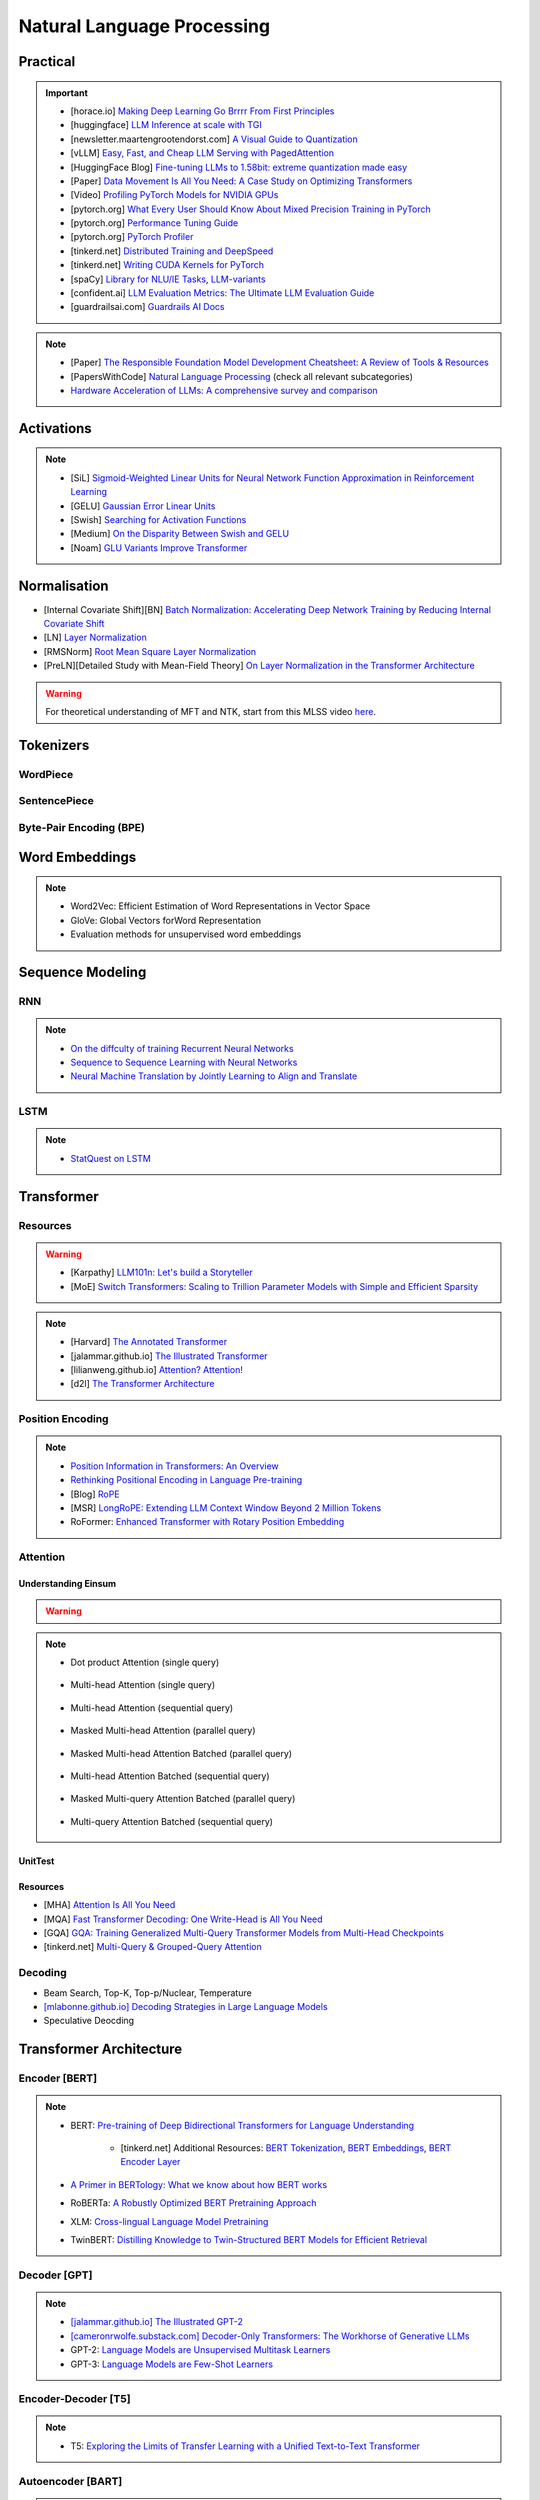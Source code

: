 #########################################################################################
Natural Language Processing
#########################################################################################
*****************************************************************************************
Practical
*****************************************************************************************
.. important::
	* [horace.io] `Making Deep Learning Go Brrrr From First Principles <https://horace.io/brrr_intro.html>`_
	* [huggingface] `LLM Inference at scale with TGI <https://huggingface.co/blog/martinigoyanes/llm-inference-at-scale-with-tgi>`_
	* [newsletter.maartengrootendorst.com] `A Visual Guide to Quantization <https://newsletter.maartengrootendorst.com/p/a-visual-guide-to-quantization>`_
	* [vLLM] `Easy, Fast, and Cheap LLM Serving with PagedAttention <https://blog.vllm.ai/2023/06/20/vllm.html>`_
	* [HuggingFace Blog] `Fine-tuning LLMs to 1.58bit: extreme quantization made easy <https://huggingface.co/blog/1_58_llm_extreme_quantization>`_
	* [Paper] `Data Movement Is All You Need: A Case Study on Optimizing Transformers <https://arxiv.org/abs/2007.00072>`_
	* [Video] `Profiling PyTorch Models for NVIDIA GPUs <https://www.nvidia.com/en-us/on-demand/session/gtcspring21-s31644/>`_	
	* [pytorch.org] `What Every User Should Know About Mixed Precision Training in PyTorch <https://pytorch.org/blog/what-every-user-should-know-about-mixed-precision-training-in-pytorch/>`_
	* [pytorch.org] `Performance Tuning Guide <https://pytorch.org/tutorials/recipes/recipes/tuning_guide.html>`_
	* [pytorch.org] `PyTorch Profiler <https://pytorch.org/tutorials/recipes/recipes/profiler_recipe.html>`_
	* [tinkerd.net] `Distributed Training and DeepSpeed <https://tinkerd.net/blog/machine-learning/distributed-training/>`_
	* [tinkerd.net] `Writing CUDA Kernels for PyTorch <https://tinkerd.net/blog/machine-learning/cuda-basics/>`_
	* [spaCy] `Library for NLU/IE Tasks <https://spacy.io/usage/spacy-101>`_, `LLM-variants <https://spacy.io/usage/large-language-models>`_
	* [confident.ai] `LLM Evaluation Metrics: The Ultimate LLM Evaluation Guide <https://www.confident-ai.com/blog/llm-evaluation-metrics-everything-you-need-for-llm-evaluation>`_
	* [guardrailsai.com] `Guardrails AI Docs <https://www.guardrailsai.com/docs>`_

.. note::
	* [Paper] `The Responsible Foundation Model Development Cheatsheet: A Review of Tools & Resources <https://arxiv.org/abs/2406.16746>`_
	* [PapersWithCode] `Natural Language Processing <https://paperswithcode.com/area/natural-language-processing>`_ (check all relevant subcategories)
	* `Hardware Acceleration of LLMs: A comprehensive survey and comparison <https://arxiv.org/pdf/2409.03384>`_

*****************************************************************************************
Activations
*****************************************************************************************
.. note::
	* [SiL] `Sigmoid-Weighted Linear Units for Neural Network Function Approximation in Reinforcement Learning <https://arxiv.org/abs/1702.03118>`_
	* [GELU] `Gaussian Error Linear Units <https://arxiv.org/abs/1606.08415>`_
	* [Swish] `Searching for Activation Functions <https://arxiv.org/pdf/1710.05941v2>`_	
	* [Medium] `On the Disparity Between Swish and GELU <https://towardsdatascience.com/on-the-disparity-between-swish-and-gelu-1ddde902d64b>`_
	* [Noam] `GLU Variants Improve Transformer <https://arxiv.org/pdf/2002.05202v1>`_

*****************************************************************************************
Normalisation
*****************************************************************************************
* [Internal Covariate Shift][BN] `Batch Normalization: Accelerating Deep Network Training by Reducing Internal Covariate Shift <https://arxiv.org/abs/1502.03167>`_
* [LN] `Layer Normalization <https://arxiv.org/abs/1607.06450>`_
* [RMSNorm] `Root Mean Square Layer Normalization <https://arxiv.org/abs/1910.07467>`_
* [PreLN][Detailed Study with Mean-Field Theory] `On Layer Normalization in the Transformer Architecture <https://arxiv.org/abs/2002.04745>`_

.. warning::
	For theoretical understanding of MFT and NTK, start from this MLSS video `here <https://youtu.be/rzPHnBGmr_E?si=JifFfB9r0Ax373VR>`_.

*****************************************************************************************
Tokenizers
*****************************************************************************************
WordPiece
=========================================================================================
.. seealso::
	`Google's Neural Machine Translation System <https://arxiv.org/abs/1609.08144v2>`_

SentencePiece
=========================================================================================
.. seealso::
	`SentencePiece: A simple and language independent subword tokenizer and detokenizer for Neural Text Processing <https://arxiv.org/abs/1808.06226>`_

Byte-Pair Encoding (BPE)
=========================================================================================
.. seealso::
	`Neural Machine Translation of Rare Words with Subword Units <https://arxiv.org/abs/1508.07909v5>`_

*****************************************************************************************
Word Embeddings
*****************************************************************************************
.. note::
	* Word2Vec: Efficient Estimation of Word Representations in Vector Space
	* GloVe: Global Vectors forWord Representation
	* Evaluation methods for unsupervised word embeddings

*****************************************************************************************
Sequence Modeling
*****************************************************************************************
RNN
=========================================================================================
.. seealso::
	.. collapse:: Expand Code

	   .. literalinclude:: ../../code/rnn.py
	      :language: python
	      :linenos:

.. note::
	* `On the diffculty of training Recurrent Neural Networks <https://arxiv.org/abs/1211.5063>`_
	* `Sequence to Sequence Learning with Neural Networks <https://arxiv.org/abs/1409.3215>`_
	* `Neural Machine Translation by Jointly Learning to Align and Translate <https://arxiv.org/abs/1409.0473>`_

LSTM
=========================================================================================
.. seealso::
	.. collapse:: Expand Code

	   .. literalinclude:: ../../code/lstm.py
	      :language: python
	      :linenos:

.. note::
	* `StatQuest on LSTM <https://www.youtube.com/watch?v=YCzL96nL7j0>`_

*****************************************************************************************
Transformer
*****************************************************************************************
Resources
=========================================================================================
.. warning::
	* [Karpathy] `LLM101n: Let's build a Storyteller <https://github.com/karpathy/LLM101n>`_
	* [MoE] `Switch Transformers: Scaling to Trillion Parameter Models with Simple and Efficient Sparsity <https://www.jmlr.org/papers/volume23/21-0998/21-0998.pdf>`_

.. note::
	* [Harvard] `The Annotated Transformer <https://nlp.seas.harvard.edu/annotated-transformer/>`_
	* [jalammar.github.io] `The Illustrated Transformer <https://jalammar.github.io/illustrated-transformer/>`_
	* [lilianweng.github.io] `Attention? Attention! <https://lilianweng.github.io/posts/2018-06-24-attention/>`_
	* [d2l] `The Transformer Architecture <https://d2l.ai/chapter_attention-mechanisms-and-transformers/transformer.html>`_

Position Encoding
=========================================================================================
.. note::
	* `Position Information in Transformers: An Overview <https://arxiv.org/abs/2102.11090>`_
	* `Rethinking Positional Encoding in Language Pre-training <https://arxiv.org/abs/2006.15595>`_
	* [Blog] `RoPE <https://blog.eleuther.ai/rotary-embeddings/>`_
	* [MSR] `LongRoPE: Extending LLM Context Window Beyond 2 Million Tokens <https://arxiv.org/abs/2402.13753>`_
	* RoFormer: `Enhanced Transformer with Rotary Position Embedding <https://arxiv.org/abs/2104.09864>`_

Attention
=========================================================================================
Understanding Einsum
-----------------------------------------------------------------------------------------
.. warning::
	.. collapse:: Expand Code
	
	   .. literalinclude:: ../../code/einsum.py
	      :language: python
	      :linenos:

.. note::
	* Dot product Attention (single query)

		.. collapse:: Expand Code

		   .. literalinclude:: ../../code/attn.py
		      :language: python
		      :linenos:

	* Multi-head Attention (single query)

		.. collapse:: Expand Code

		   .. literalinclude:: ../../code/mha.py
		      :language: python
		      :linenos:

	* Multi-head Attention (sequential query)

		.. collapse:: Expand Code

		   .. literalinclude:: ../../code/mha_seq.py
		      :language: python
		      :linenos:

	* Masked Multi-head Attention (parallel query)

		.. collapse:: Expand Code

		   .. literalinclude:: ../../code/mha_par.py
		      :language: python
		      :linenos:

	* Masked Multi-head Attention Batched (parallel query)

		.. collapse:: Expand Code

		   .. literalinclude:: ../../code/mha_par_batched.py
		      :language: python
		      :linenos:

	* Multi-head Attention Batched (sequential query)

		.. collapse:: Expand Code

		   .. literalinclude:: ../../code/mha_seq_batched.py
		      :language: python
		      :linenos:

	* Masked Multi-query Attention Batched (parallel query)

		.. collapse:: Expand Code

		   .. literalinclude:: ../../code/mqa_par_batched.py
		      :language: python
		      :linenos:

	* Multi-query Attention Batched (sequential query)

		.. collapse:: Expand Code

		   .. literalinclude:: ../../code/mqa_seq_batched.py
		      :language: python
		      :linenos:

UnitTest
-----------------------------------------------------------------------------------------
.. seealso::
	.. collapse:: UnitTest of implementation

	   .. literalinclude:: ../../code/attn_test.py
	      :language: python
	      :linenos:

Resources
-----------------------------------------------------------------------------------------
* [MHA] `Attention Is All You Need <https://arxiv.org/abs/1706.03762v7>`_
* [MQA] `Fast Transformer Decoding: One Write-Head is All You Need <https://arxiv.org/abs/1911.02150>`_
* [GQA] `GQA: Training Generalized Multi-Query Transformer Models from Multi-Head Checkpoints <https://arxiv.org/abs/2305.13245v3>`_
* [tinkerd.net] `Multi-Query & Grouped-Query Attention <https://tinkerd.net/blog/machine-learning/multi-query-attention/>`_

Decoding
=========================================================================================
* Beam Search, Top-K, Top-p/Nuclear, Temperature
* `[mlabonne.github.io] Decoding Strategies in Large Language Models <https://mlabonne.github.io/blog/posts/2023-06-07-Decoding_strategies.html>`_
* Speculative Deocding

*****************************************************************************************
Transformer Architecture
*****************************************************************************************
Encoder [BERT]
=========================================================================================
.. note::
	* BERT: `Pre-training of Deep Bidirectional Transformers for Language Understanding <https://arxiv.org/abs/1810.04805>`_

		* [tinkerd.net] Additional Resources: `BERT Tokenization <https://tinkerd.net/blog/machine-learning/bert-tokenization/>`_, `BERT Embeddings <https://tinkerd.net/blog/machine-learning/bert-embeddings/>`_, `BERT Encoder Layer <https://tinkerd.net/blog/machine-learning/bert-encoder/>`_
	* `A Primer in BERTology: What we know about how BERT works <https://arxiv.org/abs/2002.12327>`_
	* RoBERTa: `A Robustly Optimized BERT Pretraining Approach <https://arxiv.org/abs/1907.11692>`_
	* XLM: `Cross-lingual Language Model Pretraining <https://arxiv.org/abs/1901.07291>`_
	* TwinBERT: `Distilling Knowledge to Twin-Structured BERT Models for Efficient Retrieval <https://arxiv.org/abs/2002.06275>`_

Decoder [GPT]
=========================================================================================
.. note::
	* `[jalammar.github.io] The Illustrated GPT-2 <https://jalammar.github.io/illustrated-gpt2/>`_
	* `[cameronrwolfe.substack.com] Decoder-Only Transformers: The Workhorse of Generative LLMs <https://cameronrwolfe.substack.com/p/decoder-only-transformers-the-workhorse>`_
	* GPT-2: `Language Models are Unsupervised Multitask Learners <https://cdn.openai.com/better-language-models/language_models_are_unsupervised_multitask_learners.pdf>`_
	* GPT-3: `Language Models are Few-Shot Learners <https://arxiv.org/abs/2005.14165>`_

Encoder-Decoder [T5]
=========================================================================================
.. note::
	* T5: `Exploring the Limits of Transfer Learning with a Unified Text-to-Text Transformer <https://arxiv.org/abs/1910.10683>`_

Autoencoder [BART]
=========================================================================================
.. note::
	* BART: `Denoising Sequence-to-Sequence Pre-training for Natural Language Generation, Translation, and Comprehension <https://arxiv.org/abs/1910.13461>`_

Cross-Lingual
=========================================================================================
.. note::
	* [Encoder] XLM-R [Roberta]: `Unsupervised Cross-lingual Representation Learning at Scale <https://arxiv.org/abs/1911.02116>`_
	* [Decoder] XGLM [GPT-3]: `Few-shot Learning with Multilingual Generative Language Models <https://arxiv.org/abs/2112.10668>`_
	* [Encoder-Decoder] mT5 [T5]: `A Massively Multilingual Pre-trained Text-to-Text Transformer <https://arxiv.org/abs/2010.11934>`_
	* [Autoencoder] mBART [BART]: `Multilingual Denoising Pre-training for Neural Machine Translation <https://arxiv.org/abs/2001.08210>`_

.. seealso::
	* `[ruder.io] The State of Multilingual AI <https://www.ruder.io/state-of-multilingual-ai/>`_

*****************************************************************************************
Training
*****************************************************************************************
Pretraining
=========================================================================================
.. note::
	* Improving Language Understanding by Generative Pre-Training
	* Universal Language Model Fine-tuning for Text Classification

Domain-Adaptation
=========================================================================================
SoDA

Supervised Fine-Tuning
=========================================================================================
Reinforcement Learning with Human Feedback (RLHF)
=========================================================================================
Direct Preference Optimisation (DPO)
=========================================================================================
*****************************************************************************************
Special Techniques
*****************************************************************************************
Low-Rank Approximations (LoRA)
=========================================================================================
.. note::
	* [tinkerd.net]: `Language Model Fine-Tuning with LoRA <https://tinkerd.net/blog/machine-learning/lora/>`_

MOE
=========================================================================================
.. note::
	* `Mixture of Experts Pattern for Transformer Models <https://tinkerd.net/blog/machine-learning/mixture-of-experts/>`_
	* Mixtral

Long Context
=========================================================================================
.. csv-table:: 
	:header: "Category","Model","Max sequence length"
	:align: center

		Full Attention,Flash Attention,Not specified
		Augmented Attention,Transformer-XL,Up to 16k tokens (depends on the segment length)
		Augmented Attention,Longformer,Up to 4k tokens
		Recurrence,RMT,Not specified
		Recurrence,xLSTM,Not specified
		Recurrence,Feedback Attention,Not specified
		State Space,Mamba,Not specified
		State Space,Jamba,Not specified

Optimized Full Attention
-----------------------------------------------------------------------------------------
* Flash Attention

Augmented Attention
-----------------------------------------------------------------------------------------
* Receptive Field Modification: Transformer-xl
* Sparse Attention: Longformer

Recurrence
-----------------------------------------------------------------------------------------
* RMT: Recurrent Memory Transformer
* Feedback Attention

Non Transformer
-----------------------------------------------------------------------------------------
* State SpaceModels: Mamba, Jamba
	.. note::
		* [Mamba] `Linear-Time Sequence Modeling with Selective State Spaces <https://arxiv.org/abs/2312.00752>`_
		* `Understanding State Space Models <https://tinkerd.net/blog/machine-learning/state-space-models/>`_

* LSTM: xLSTM

Retrieval Augmented
-----------------------------------------------------------------------------------------
* Bidirectional Attention for encoder: BERT, T5, Electra, Matryoshka, Multimodal

	* Approximate Nearest Neighbour Search
* Causal attention for decoder: GPT, Multimodal generation

Pruning
-----------------------------------------------------------------------------------------
* LazyLLM: Dynamic Token Pruning for Efficient Long Context LLM Inference

*****************************************************************************************
LLM Technology Stack
*****************************************************************************************
Embeddings for Search and Retrieval
=========================================================================================
.. note::
	* SPLADE: `SPLADE v2: Sparse Lexical and Expansion Model for Information Retrieval <https://arxiv.org/pdf/2109.10086>`_
	* [Meta] DRAGON: `How to Train Your DRAGON: Diverse Augmentation Towards Generalizable Dense Retrieval <https://arxiv.org/pdf/2302.07452>`_

Embedding Generation and Eval
-----------------------------------------------------------------------------------------
.. note::
	* [TechTarget] `Embedding models for semantic search: A guide <https://www.techtarget.com/searchenterpriseai/tip/Embedding-models-for-semantic-search-A-guide>`_	
	* Evaluation Metrics:

		* `BEIR <https://openreview.net/pdf?id=wCu6T5xFjeJ>`_
		* `MTEB <https://arxiv.org/pdf/2210.07316>`_
		* For speech and vision, refer to the guide above from TechTarget.

Model Architecture
^^^^^^^^^^^^^^^^^^^^^^^^^^^^^^^^^^^^^^^^^^^^^^^^^^^^^^^^^^^^^^^^^^^^^^^^^^^^^^^^^^^^^^^^^
.. note::
	* [Huggingface] `SBERT <https://sbert.net/docs/sentence_transformer/pretrained_models.html>`_
	* [Google GTR - T5 Based] `Large Dual Encoders Are Generalizable Retrievers <https://arxiv.org/pdf/2112.07899>`_
	* [`Microsoft E5 <https://github.com/microsoft/unilm/tree/master/e5>`_] `Improving Text Embeddings with Large Language Models <https://arxiv.org/pdf/2401.00368>`_
	* [Cohere - Better Perf on RAG] `Embed v3 <https://cohere.com/blog/introducing-embed-v3>`_

Resources
^^^^^^^^^^^^^^^^^^^^^^^^^^^^^^^^^^^^^^^^^^^^^^^^^^^^^^^^^^^^^^^^^^^^^^^^^^^^^^^^^^^^^^^^^
.. note::
	* `Matryoshka (Russian Doll) Embeddings <https://huggingface.co/blog/matryoshka>`_ - learning embeddings of different dimensions

Embedding Retrieval
-----------------------------------------------------------------------------------------
Vector DB
^^^^^^^^^^^^^^^^^^^^^^^^^^^^^^^^^^^^^^^^^^^^^^^^^^^^^^^^^^^^^^^^^^^^^^^^^^^^^^^^^^^^^^^^^
.. note::
	* Pinecone `YouTube Playlist <https://youtube.com/playlist?list=PLRLVhGQeJDTLiw-ZJpgUtZW-bseS2gq9-&si=UBRFgChTmNnddLAt>`_
	* Chroma, Weaviate

RAG Focused
^^^^^^^^^^^^^^^^^^^^^^^^^^^^^^^^^^^^^^^^^^^^^^^^^^^^^^^^^^^^^^^^^^^^^^^^^^^^^^^^^^^^^^^^^
.. note::
	* `LlamaIndex <https://www.llamaindex.ai/>`_: `YouTube Channel <https://www.youtube.com/@LlamaIndex>`_
	* `[LlamaIndex] Structured Hierarchical Retrieval <https://docs.llamaindex.ai/en/stable/examples/query_engine/multi_doc_auto_retrieval/multi_doc_auto_retrieval/#structured-hierarchical-retrieval>`_
	* `Child-Parent Recursive Retriever <https://docs.llamaindex.ai/en/stable/examples/retrievers/recursive_retriever_nodes/>`_

Retrieval Augmented Generation (RAG)
=========================================================================================
.. note::
	* [SUPER IMPORTANT][Stanford Lecture] `Stanford CS25: V3 I Retrieval Augmented Language Models <https://www.youtube.com/watch?v=mE7IDf2SmJg>`_
	* [Huggingface] `RAG paper - RAG Doc <https://huggingface.co/docs/transformers/main/en/model_doc/rag#rag>`_
	* [Nvidia] `RAG 101: Demystifying Retrieval-Augmented Generation Pipelines <https://resources.nvidia.com/en-us-ai-large-language-models/demystifying-rag-blog>`_
	* [Nvidia] `RAG 101: Retrieval-Augmented Generation Questions Answered <https://developer.nvidia.com/blog/rag-101-retrieval-augmented-generation-questions-answered/>`_
	* [MSR] `From Local to Global: A Graph RAG Approach to Query-Focused Summarization <https://arxiv.org/pdf/2404.16130>`_
	* [Neo4j] `The GraphRAG Manifesto: Adding Knowledge to GenAI <https://neo4j.com/blog/graphrag-manifesto/>`_

Resources
-----------------------------------------------------------------------------------------
Frozen RAG
^^^^^^^^^^^^^^^^^^^^^^^^^^^^^^^^^^^^^^^^^^^^^^^^^^^^^^^^^^^^^^^^^^^^^^^^^^^^^^^^^^^^^^^^^
.. note::
	* [FAIR] `REPLUG: Retrieval-Augmented Black-Box Language Models <https://arxiv.org/pdf/2301.12652>`_
	* RALM: `In-Context Retrieval-Augmented Language Models <https://arxiv.org/pdf/2302.00083>`_

Trained RAG
^^^^^^^^^^^^^^^^^^^^^^^^^^^^^^^^^^^^^^^^^^^^^^^^^^^^^^^^^^^^^^^^^^^^^^^^^^^^^^^^^^^^^^^^^
.. note::
	* [FAIR] RAG: `Retrieval-Augmented Generation for Knowledge-Intensive NLP Tasks <https://arxiv.org/pdf/2005.11401>`_
	* [FAIR] FiD: `Leveraging Passage Retrieval with Generative Models for Open Domain Question Answering <https://arxiv.org/pdf/2007.01282>`_
	* [FAIR] Atlas: `Few-shot Learning with Retrieval Augmented Language Models <https://arxiv.org/pdf/2208.03299>`_	
	* [FAIR] kNN-LM: `Generalization through Memorization: Nearest Neighbor Language Models <https://arxiv.org/pdf/1911.00172>`_
	* [Goog] REALM: `Retrieval-Augmented Language Model Pre-Training <https://arxiv.org/pdf/2002.08909>`_
	* [FAIR] FLARE: `Active Retrieval Augmented Generation <https://arxiv.org/pdf/2305.06983>`_
	* [FAIR] Toolformer: `Language Models Can Teach Themselves to Use Tools <https://arxiv.org/pdf/2302.04761>`_
	* `SILO Language Models: Isolating Legal Risk In a Nonparametric Datastore <https://arxiv.org/pdf/2308.04430>`_
	* `Self-RAG: Learning to Retrieve, Generate, and Critique through Self-Reflection <https://arxiv.org/pdf/2310.11511>`_
	* [FAIR] RA-DIT: `Retrieval-Augmented Dual Instruction Tuning <https://arxiv.org/pdf/2310.01352>`_
	* Might not work well in practice:

		* [DeepMind] Retro: `Improving language models by retrieving from trillions of tokens <https://arxiv.org/pdf/2112.04426>`_
		* [Nvidia] Retro++: `InstructRetro: Instruction Tuning post Retrieval-Augmented Pretraining <https://arxiv.org/pdf/2310.07713v2>`_
	* Other stuff:

		* Issue with Frozen RAG: `Lost in the Middle: How Language Models Use Long Contexts <https://arxiv.org/pdf/2307.03172>`_
		* `Improving the Domain Adaptation of Retrieval Augmented Generation (RAG) Models for Open Domain Question Answering <https://arxiv.org/pdf/2210.02627v1>`_
		* `FINE-TUNE THE ENTIRE RAG ARCHITECTURE (INCLUDING DPR RETRIEVER) FOR QUESTION-ANSWERING <https://arxiv.org/pdf/2106.11517v1>`_

Tech Stack
^^^^^^^^^^^^^^^^^^^^^^^^^^^^^^^^^^^^^^^^^^^^^^^^^^^^^^^^^^^^^^^^^^^^^^^^^^^^^^^^^^^^^^^^^
.. note::
	* [LlamaIndex] `RAG pipeline with Llama3 <https://docs.llamaindex.ai/en/stable/examples/cookbooks/llama3_cookbook/#lets-build-rag-pipeline-with-llama3>`_
	* [Huggingface] `Simple RAG for GitHub issues using Hugging Face Zephyr and LangChain <https://huggingface.co/learn/cookbook/en/rag_zephyr_langchain>`_
	* [Huggingface] `Advanced RAG on Hugging Face documentation using LangChain <https://huggingface.co/learn/cookbook/en/advanced_rag>`_
	* [Huggingface] `RAG Evaluation <https://huggingface.co/learn/cookbook/en/rag_evaluation>`_
	* [Huggingface] `Building A RAG Ebook “Librarian” Using LlamaIndex <https://huggingface.co/learn/cookbook/en/rag_llamaindex_librarian>`_

RAG Key Paper Summary
=========================================================================================
.. note::
	* x = query
	* z = doc
	* y = output

Frozen RAG
-----------------------------------------------------------------------------------------
In-context
^^^^^^^^^^^^^^^^^^^^^^^^^^^^^^^^^^^^^^^^^^^^^^^^^^^^^^^^^^^^^^^^^^^^^^^^^^^^^^^^^^^^^^^^^
.. important::
	RALM

		- Retrieve k documents Z_k.
		- Rerank the docs using (1) zero-shot LM or (2) dedicated trained ranker.
		- Select top doc Z_top.
		- Prepend top doc in textual format as-is to the query as a part of the prompt for the LM to generate.
		- What we pass to the decoder: prompt with Z_top in it.
		- Issues: problematic for multiple docs (!)

In-context/Seq2Seq/Decoder
^^^^^^^^^^^^^^^^^^^^^^^^^^^^^^^^^^^^^^^^^^^^^^^^^^^^^^^^^^^^^^^^^^^^^^^^^^^^^^^^^^^^^^^^^
.. important::
	RePLUG

		- Retrieve k documents.
		- Use cosine similarity score to compute p(Z_k | X).
		- What we pass to the decoder: concat{Z_k, X} or prompt with Z_k in it.
		- Make k forward passes in the decoder for each token to compute the likelihood over vocab using softmax p(Y_i | concat{Z_k, X}, Y_1..{i-1}).
		- Rescale the softmax with p(Z_k | X) and marginalize.
		- Pass the marginalized softmax to the decoder.
		- Issues: k forward passes at each token.

Decoder Only
^^^^^^^^^^^^^^^^^^^^^^^^^^^^^^^^^^^^^^^^^^^^^^^^^^^^^^^^^^^^^^^^^^^^^^^^^^^^^^^^^^^^^^^^^
.. important::
	kNN-LN
	
		- For the current token consider X = encode(Y_1...Y_{i-1}).
		- Retrieve k documents Z_k matching X.
		- Make k forward passes in the decoder with the matching doc p_k(Y_i | Z_1..{i-1}).
		- Rescale p_k(Y_i | Z_1..{i-1}) over k and marginalize over the next token Y_i.
		- Do the same in the original sequence p_decode(Y_i | Z_1..{i-1}).
		- Interpolate between these using a hyperparameter.
		- Issues: k forward passes + retrieval at each token.

Retriever trainable RAG
-----------------------------------------------------------------------------------------
Seq2Seq
^^^^^^^^^^^^^^^^^^^^^^^^^^^^^^^^^^^^^^^^^^^^^^^^^^^^^^^^^^^^^^^^^^^^^^^^^^^^^^^^^^^^^^^^^
.. important::
	RePLUG-LSR

		- Uses the parametric LM's output to update the retriever.
		- Loss: KL div between p(Z_k | X) and the posterior p(Z_k | X, Y_1..Y_N) works well.

E2E trainable RAG
-----------------------------------------------------------------------------------------
Seq2Seq
^^^^^^^^^^^^^^^^^^^^^^^^^^^^^^^^^^^^^^^^^^^^^^^^^^^^^^^^^^^^^^^^^^^^^^^^^^^^^^^^^^^^^^^^^
.. important::
	* RAG

		- Per token: same as RePLUG - output probability is marginalised at the time of generation of each token, pass it to beam decoder.
		- Per sequence: output probability is marginalised for the entire sequence.

			- Results in #Y generated sequences.
			- Might require additional passes.

		- Training - NLL loss across predicted tokens.
		- Issues: E2E training makes doc index update problematic, solution: just update the query encoder.
	* Atlas

		- Multiple choice for updating the retriever - simple RePLUG-LSR type formulation based on the KL div between p(Z_k | X) and the posterior p(Z_k | X, Y_1..Y_N) works well.
		- Pre-training: same objective as the Seq2Seq (prefixLM or MLM) or decoder-only objective works well.
		- Training:
		- Issues:

Graph RAG
-----------------------------------------------------------------------------------------
.. important::
	- Baseline rag struggles
	
		- answering a question requires traversing disparate pieces of information through their shared attributes
		- holistically understand summarized semantic concepts over large data collections or even singular large documents.
	
	- Graph RAG: https://microsoft.github.io/graphrag/
	
		.. note::
			- Source documents -> Text Chunks: Note: Tradeoff P/R in chunk-size with number of LLM calls vs quality of extraction (due to lost in the middle)
			- Text Chunks -> Element Instances: 
			
				- Multipart LLM prompt for (a) Entity and then (b) Relationship. Extract descriptions as well.
				- Tailor prompt for each domain with FS example. 
				- Additional extraction covariates (e.g. events). 
				- Multiple rounds of gleaning - detect additional entities with high logit bias for yes/no. Prepend "MANY entities were missed".
			- Element Instances -> Element Summaries
			- Element Summaries -> Graph Communities
			- Graph Communities -> Community Summaries
	
				- Leaf level communities
				- Higher level communities
			- Community Summaries -> Community Answers -> Global Answer
	
				- Prepare community summaries: Shuffle and split into chunks to avoid concentration of information and therefore lost in the middle.
				- Map-Reduce community summaries
	
			- Summarisation tasks
	
				- Abstractive vs extractive
				- Generic vs query-focused
				- Single document vs multi-document
	
		- The LLM processes the entire private dataset, creating references to all entities and relationships within the source data, which are then used to create an LLM-generated knowledge graph. 
		- This graph is then used to create a bottom-up clustering that organizes the data hierarchically into semantic clusters This partitioning allows for pre-summarization of semantic concepts and themes, which aids in holistic understanding of the dataset. 
		- At query time, both of these structures are used to provide materials for the LLM context window when answering a question.	
		- Eval:
	
			- Comprehensiveness (completeness within the framing of the implied context of the question)
			- Human enfranchisement (provision of supporting source material or other contextual information)
			- Diversity (provision of differing viewpoints or angles on the question posed)
			- Selfcheckgpt

LM Eval
^^^^^^^^^^^^^^^^^^^^^^^^^^^^^^^^^^^^^^^^^^^^^^^^^^^^^^^^^^^^^^^^^^^^^^^^^^^^^^^^^^^^^^^^^
.. note::
	* MMLU - `Measuring Massive Multitask Language Understanding <https://arxiv.org/pdf/2009.03300>`_
	* OpenQA - `Retrieving and Reading: A Comprehensive Survey on Open-domain Question Answering <https://arxiv.org/pdf/2101.00774>`_
	* RAGAS: `Automated Evaluation of Retrieval Augmented Generation <https://arxiv.org/abs/2309.15217>`_
	* RAGChecker: `A Fine-grained Framework for Diagnosing Retrieval-Augmented Generation <https://arxiv.org/abs/2408.08067>`_
	* [confident.ai] `DeepEval <https://docs.confident-ai.com/docs/getting-started>`_

.. seealso::
	* `Toolformer: Language Models Can Teach Themselves to Use Tools <https://arxiv.org/pdf/2302.04761>`_

LLM and KG
=========================================================================================
.. seealso::
	* Unifying Large Language Models and Knowledge Graphs: A Roadmap
	* QA-GNN: Reasoning with Language Models and Knowledge Graphs for Question Answering
	* SimKGC: Simple Contrastive Knowledge Graph Completion with Pre-trained Language Models

KG-enhanced LLMs
-----------------------------------------------------------------------------------------
- pre-training:

	- ERNIE: Enhanced language representation with informative entities
	- Knowledge-aware language model pretraining
- inference time:

	- Retrieval-augmented generation for knowledge intensive nlp tasks
- KG for facts LLM for reasoning:

	- Language models as knowledge bases?
	- KagNet: Knowledgeaware graph networks for commonsense reasoning

LLM enhanced KGs: KG completion and KG reasoning
-----------------------------------------------------------------------------------------
- LLMs for Knowledge Graph Construction and Reasoning
- Pretrain-KGE: Learning Knowledge Representation from Pretrained Language Models
- From Discrimination to Generation: Knowledge Graph Completion with Generative Transformer

Synergized KG LLM
-----------------------------------------------------------------------------------------
- KEPLER: A Unified Model for Knowledge Embedding and Pre-trained Language Representation
- Search: LaMDA: Language Models for Dialog Applications
- RecSys: Is chatgpt a good recommender? a preliminary study
- AI Assistant: ERNIE 3.0: Large-scale Knowledge Enhanced Pre-training for Language Understanding and Generation

*****************************************************************************************
Task Specific Setup
*****************************************************************************************
Classification Tasks
=========================================================================================
1. Sentiment Analysis
-----------------------------------------------------------------------------------------
Description:
Sentiment analysis involves determining the sentiment or emotional tone behind a piece of text, typically classified as positive, negative, or neutral.

Example:

- Input: "I love this product!"
- Output: "Positive"

Evaluation Metrics:

- Accuracy
- Precision
- Recall
- F1 Score

Benchmark Datasets:

- IMDb Movie Reviews
- Sentiment140
- SST (Stanford Sentiment Treebank)

Example Prompt:
"Determine the sentiment of the following text: 'I love this product!'"

Information Retrieval (IR) Tasks
=========================================================================================
1. Document Retrieval
-----------------------------------------------------------------------------------------
Description:
Document retrieval involves finding and ranking relevant documents from a large corpus in response to a user's query.

Example:

- Input: Query: "What are the symptoms of COVID-19?"
- Output: [List of relevant documents about COVID-19 symptoms]

Evaluation Metrics:

- Precision at k (P@k)
- Mean Average Precision (MAP)
- Normalized Discounted Cumulative Gain (NDCG)

Benchmark Datasets:

- TREC (Text REtrieval Conference)
- CLEF (Conference and Labs of the Evaluation Forum)
- MSMARCO

Example Prompt:
"Retrieve the top 5 documents related to the query: 'What are the symptoms of COVID-19?'"

2. Passage Retrieval
-----------------------------------------------------------------------------------------
Description:
Passage retrieval involves finding and ranking relevant passages or sections within documents in response to a user's query.

Example:

- Input: Query: "What is the capital of France?"
- Output: [List of passages containing information about the capital of France]

Evaluation Metrics:

- Precision at k (P@k)
- Mean Average Precision (MAP)
- Normalized Discounted Cumulative Gain (NDCG)

Benchmark Datasets:

- MSMARCO Passage Ranking
- TREC Deep Learning

Example Prompt:
"Retrieve the top 5 passages related to the query: 'What is the capital of France?'"

3. Query Expansion
-----------------------------------------------------------------------------------------
Description:
Query expansion involves modifying a user's query by adding additional terms to improve retrieval performance.

Example:

- Input: Query: "COVID-19"
- Output: Expanded Query: "COVID-19 coronavirus symptoms pandemic"

Evaluation Metrics:

- Precision
- Recall
- Mean Average Precision (MAP)

Benchmark Datasets:

- TREC
- CLEF

Example Prompt:
"Expand the following query to improve search results: 'COVID-19'"

4. Question Answering (QA)
-----------------------------------------------------------------------------------------
Description:
QA involves retrieving answers to questions posed in natural language, often using information from a large corpus.

Example:

- Input: Question: "What is the tallest mountain in the world?"
- Output: "Mount Everest"

Evaluation Metrics:

- Exact Match (EM)
- F1 Score

Benchmark Datasets:

- SQuAD (Stanford Question Answering Dataset)
- Natural Questions
- TriviaQA

Example Prompt:
"Answer the following question: 'What is the tallest mountain in the world?'"

Information Extraction (IE) Tasks
=========================================================================================
1. Named Entity Recognition (NER)
-----------------------------------------------------------------------------------------
Description:
NER involves identifying and classifying entities in text into predefined categories such as names of people, organizations, locations, dates, etc.

Example:

- Input: "Barack Obama was born in Hawaii."
- Output: [("Barack Obama", "PERSON"), ("Hawaii", "LOCATION")]

Evaluation Metrics:

- Precision
- Recall
- F1 Score

Benchmark Datasets:

- CoNLL-2003
- OntoNotes
- WNUT 2017

Example Prompt:
"Identify and classify named entities in the following sentence: 'Barack Obama was born in Hawaii.'"

2. Relation Extraction
-----------------------------------------------------------------------------------------
Description:
Relation extraction involves identifying and classifying the relationships between entities in text.

Example:

- Input: "Barack Obama was born in Hawaii."
- Output: ("Barack Obama", "born in", "Hawaii")

Evaluation Metrics:

- Precision
- Recall
- F1 Score

Benchmark Datasets:

- TACRED
- SemEval
- ACE 2005

Example Prompt:
"Identify the relationship between entities in the following sentence: 'Barack Obama was born in Hawaii.'"

3. Event Extraction
-----------------------------------------------------------------------------------------
Description:
Event extraction involves identifying events in text and their participants, attributes, and the context in which they occur.

Example:

- Input: "An earthquake of magnitude 6.5 struck California yesterday."
- Output: [("earthquake", "magnitude 6.5", "California", "yesterday")]

Evaluation Metrics:

- Precision
- Recall
- F1 Score

Benchmark Datasets:

- ACE 2005
- MUC-4
- TAC KBP

Example Prompt:
"Extract events and their details from the following text: 'An earthquake of magnitude 6.5 struck California yesterday.'"

4. Coreference Resolution
-----------------------------------------------------------------------------------------
Description:
Coreference resolution involves identifying when different expressions in a text refer to the same entity.

Example:

- Input: "Jane went to the market. She bought apples."
- Output: [("Jane", "She")]

Evaluation Metrics:

- Precision
- Recall
- F1 Score

Benchmark Datasets:

- CoNLL-2012 Shared Task
- OntoNotes

Example Prompt:
"Identify coreferences in the following text: 'Jane went to the market. She bought apples.'"

Sequence to Sequence Tasks
=========================================================================================
1. Machine Translation
-----------------------------------------------------------------------------------------
Description:
Machine translation involves translating text from one language to another.

Example:

- Input: "Hello, how are you?" (English)
- Output: "Hola, ¿cómo estás?" (Spanish)

Evaluation Metrics:

- BLEU Score
- METEOR
- TER

Benchmark Datasets:

- WMT (Workshop on Machine Translation)
- IWSLT (International Workshop on Spoken Language Translation)

Example Prompt:
"Translate the following text from English to Spanish: 'Hello, how are you?'"

2. Text Summarization
-----------------------------------------------------------------------------------------
Description:
Text summarization involves generating a concise summary of a longer document while preserving key information.

Example:

- Input: "Artificial intelligence is a branch of computer science that aims to create intelligent machines. It has become an essential part of the technology industry."
- Output: "AI is a branch of computer science aiming to create intelligent machines, essential in technology."

Evaluation Metrics:

- ROUGE Score
- BLEU Score

Benchmark Datasets:

- CNN/Daily Mail
- XSum
- Gigaword

Example Prompt:
"Summarize the following text: 'Artificial intelligence is a branch of computer science that aims to create intelligent machines. It has become an essential part of the technology industry.'"

3. Text Generation
-----------------------------------------------------------------------------------------
Description:
Text generation involves creating new text that is coherent and contextually relevant based on a given input prompt.

Example:

- Input: "Once upon a time"
- Output: "Once upon a time, in a small village, there lived a brave young girl named Ella."

Evaluation Metrics:

- Perplexity
- BLEU Score
- Human Evaluation

Benchmark Datasets:

- OpenAI GPT-3 Playground
- EleutherAI's Pile
- WikiText

Example Prompt:
"Generate a continuation for the following text: 'Once upon a time, in a small village, there lived a brave young girl named Ella.'"

Multimodal Tasks
=========================================================================================
1. Text-to-Speech (TTS)
-----------------------------------------------------------------------------------------
Description:
TTS involves converting written text into spoken words.

Example:

- Input: "Good morning, everyone."
- Output: [Audio clip saying "Good morning, everyone."]

Evaluation Metrics:

- Mean Opinion Score (MOS)
- Word Error Rate (WER)
- Naturalness

Benchmark Datasets:

- LJSpeech
- LibriSpeech
- VCTK

Example Prompt:
"Convert the following text to speech: 'Good morning, everyone.'"

2. Speech Recognition
-----------------------------------------------------------------------------------------
Description:
Speech recognition involves converting spoken language into written text.

Example:

- Input: [Audio clip saying "Hello, world!"]
- Output: "Hello, world!"

Evaluation Metrics:

- Word Error Rate (WER)
- Sentence Error Rate (SER)

Benchmark Datasets:

- LibriSpeech
- TED-LIUM
- Common Voice

Example Prompt:
"Transcribe the following audio clip: [Audio clip saying 'Hello, world!']"

Extending Vocab for Domain-Adaptation or Fine-Tuning
=========================================================================================
1. Extend the Tokenizer Vocabulary
-----------------------------------------------------------------------------------------
.. code-block:: python

	from transformers import GPT2Tokenizer, GPT2Model
	
	# Load the pre-trained tokenizer and model
	tokenizer = GPT2Tokenizer.from_pretrained('gpt2')
	
	# Example of extending vocabulary with domain-specific terms
	domain_specific_terms = ["term1", "term2", "term3"]
	tokenizer.add_tokens(domain_specific_terms)
	
	# If you are also fine-tuning the model, adjust the model to handle new tokens
	model = GPT2Model.from_pretrained('gpt2')
	model.resize_token_embeddings(len(tokenizer))

.. note::
	* tokenizer.add_tokens(domain_specific_terms): This adds your domain-specific terms to the tokenizer vocabulary.
	* model.resize_token_embeddings(len(tokenizer)): This adjusts the model's embedding layer to accommodate the new tokens. This step is crucial if you plan to fine-tune the model with these new tokens.

2. Tinkering with the Embedding Matrix
-----------------------------------------------------------------------------------------
.. code-block:: python

	import torch
	
	# Load the original model again for clarity
	model = GPT2Model.from_pretrained('gpt2')
	
	# Assuming you have already added new tokens to the tokenizer
	new_token_ids = tokenizer.encode(domain_specific_terms, add_special_tokens=False)
	
	# Initialize the new token embeddings randomly
	new_token_embeddings = torch.randn(len(new_token_ids), model.config.hidden_size)
	
	# Concatenate original embeddings with new token embeddings
	original_embeddings = model.transformer.wte.weight[:tokenizer.vocab_size]
	combined_embeddings = torch.cat([original_embeddings, new_token_embeddings], dim=0)
	
	# Overwrite the original embedding matrix in the model
	model.transformer.wte.weight.data = combined_embeddings

.. note::
	* tokenizer.encode(domain_specific_terms, add_special_tokens=False): This encodes the domain-specific terms to get their token IDs in the tokenizer's vocabulary.
	* torch.randn(len(new_token_ids), model.config.hidden_size): This initializes random embeddings for new tokens. Alternatively, you can initialize them differently based on your specific needs.
	* model.transformer.wte.weight[:tokenizer.vocab_size]: Extracts the original embeddings up to the size of the original vocabulary.
	* torch.cat([original_embeddings, new_token_embeddings], dim=0): Concatenates the original embeddings with the new token embeddings.

Notes:
-----------------------------------------------------------------------------------------
* Tokenizer Vocabulary: Ensure that after extending the tokenizer vocabulary, you save it or use it consistently across your tasks.
* Embedding Adjustment: The approach here adds new tokens and initializes their embeddings separately from the pre-trained embeddings. This keeps the original embeddings intact while allowing new tokens to have their embeddings learned during fine-tuning.
* Fine-Tuning: If you plan to fine-tune the model on your specific tasks, you would then proceed with training using your domain-specific data, where the model will adapt not only to the new tokens but also to the specific patterns in your data.

[TODO: Classify Later] Other Topics
=========================================================================================
* Prompt Engineering
	* https://www.prompthub.us/blog
	* Nice video from OpenAi - https://youtu.be/ahnGLM-RC1Y?si=irFR4SoEfrEzyPh9
* Prompt Tuning
* Dataset search tool by google: https://datasetsearch.research.google.com
* Instruction Finetuning datasets

	* NaturalInstructions: https://github.com/allenai/natural-instructions/
* Supervised Finetuning datasets

	* UltraChat: https://github.com/thunlp/UltraChat
* RLHF/DPO datasets

	* Ultrafeedback: https://huggingface.co/datasets/argilla/ultrafeedback-curated
* Evaluation of instruction tuned/pre-trained models
	* MMLU

		* Paper: `Measuring Massive Multitask Language Understanding <https://arxiv.org/pdf/2009.03300>`_
		* Dataset: https://huggingface.co/datasets/cais/mmlu
	* Big-Bench

		* Paper: `Beyond the Imitation Game: Quantifying and extrapolating the capabilities of language models <https://arxiv.org/pdf/2206.04615>`_
		* Dataset: https://github.com/google/BIG-bench
* RLHF/DPO: `Huggingface TRL <https://huggingface.co/docs/trl/index>`_
* `[PEFT] <https://huggingface.co/docs/peft/index>`_ - Performance Efficient Fine-Tuning
* `[BitsAndBytes] <https://huggingface.co/docs/bitsandbytes/index>`_ - Quantization

TODO
-----------------------------------------------------------------------------------------
- constitutional ai
- guardrails
- https://github.com/microsoft/unilm
- eval for ie tasks - open vs supervised
- llm evals: https://github.com/openai/evals
- multimodal ie
- multimodal: text + image
	- classification: 
		- clip: https://github.com/openai/CLIP
			Learning Transferable Visual Models From Natural Language Supervision
		- cnn
	- generation: 
		- dall-e: https://github.com/openai/dall-e
			Zero-Shot Text-to-Image Generation
		- latent-diffusion: https://github.com/CompVis/latent-diffusion
			- High-Resolution Image Synthesis with Latent Diffusion Models
			- Align your Latents: High-Resolution Video Synthesis with Latent Diffusion Models
		- stable diffusion: https://github.com/CompVis/stable-diffusion
			- Scaling Rectified Flow Transformers for High-Resolution Image Synthesis
		- vision transformers and diffusion models 
	- eval
- cnn:
	- image classification
	- object detection (bounding box): 
		https://paperswithcode.com/task/object-detection
		YOLOv4: Optimal Speed and Accuracy of Object Detection
	- image segmentation:
		- GeminiFusion: Efficient Pixel-wise Multimodal Fusion for Vision Transformer
- recsys - context based (in session rec - llm), interaction based (collaborative filtering - mf, gcn)
- nlp downstream tasks
- hardware p40, v100, a100 - arch, cost
- training: domain adaptation (mlm/rtd/ssl-kl/clm), finetuning (sft/it), alignment and preference optim (rhlf/dpo)
- domain understanding
- design e2e: integrate user feedback

Prompt best guide
-----------------------------------------------------------------------------------------
Can Generalist Foundation Models Outcompete Special-Purpose Tuning? Case Study in Medicine
	- Zero-shot
	- Random few-shot
	- Random few-shot, chain-of-thought
	- kNN, few-shot, chain-of-though
	- Ensemble w/ choice shuffle

Logit Bias
-----------------------------------------------------------------------------------------
A logit bias can be used to influence the output probabilities of a language model (LLM) to steer it towards a desired output, such as a "yes" or "no" answer. Here's how it works:

What is Logit Bias?
^^^^^^^^^^^^^^^^^^^^^^^^^^^^^^^^^^^^^^^^^^^^^^^^^^^^^^^^^^^^^^^^^^^^^^^^^^^^^^^^^^^^^^^^^
In the context of language models, logits are the raw, unnormalized scores that a model outputs before applying the softmax function to obtain probabilities. Logit bias refers to the adjustment of these logits to favor or disfavor certain tokens.

How Logit Bias Works
^^^^^^^^^^^^^^^^^^^^^^^^^^^^^^^^^^^^^^^^^^^^^^^^^^^^^^^^^^^^^^^^^^^^^^^^^^^^^^^^^^^^^^^^^
1. Logit Adjustment:
   - Each token in the vocabulary has an associated logit value.
   - By adding a bias to the logits of specific tokens, you can increase or decrease the likelihood that those tokens will be selected when the model generates text.

2. Softmax Function:
   - After adjusting the logits, the softmax function is applied to convert these logits into probabilities.
   - Tokens with higher logits will have higher probabilities of being selected.

Forcing a Yes/No Answer with Logit Bias

To force an LLM into a yes/no answer, you can adjust the logits for the "yes" and "no" tokens.

Steps to Apply Logit Bias
^^^^^^^^^^^^^^^^^^^^^^^^^^^^^^^^^^^^^^^^^^^^^^^^^^^^^^^^^^^^^^^^^^^^^^^^^^^^^^^^^^^^^^^^^
1. Identify Token IDs:
   - Determine the token IDs for "yes" and "no" in the model's vocabulary. For instance, suppose "yes" is token ID 345 and "no" is token ID 678.

2. Apply Bias:
   - Adjust the logits for these tokens. Typically, you would add a positive bias to both "yes" and "no" tokens to increase their probabilities and/or subtract a bias from all other tokens to decrease their probabilities.

3. Implementing the Bias:
   - If using an API or library that supports logit bias (e.g., OpenAI GPT-3), you can specify the bias directly in the request.

Example
^^^^^^^^^^^^^^^^^^^^^^^^^^^^^^^^^^^^^^^^^^^^^^^^^^^^^^^^^^^^^^^^^^^^^^^^^^^^^^^^^^^^^^^^^
Here's an example of how you might apply a logit bias in a request using a hypothetical API:

.. code-block:: json

	{
	  "prompt": "Is the sky blue?",
	  "logit_bias": {
		"345": 10,  // Bias for "yes"
		"678": 10   // Bias for "no"
	  }
	}

Practical Considerations
^^^^^^^^^^^^^^^^^^^^^^^^^^^^^^^^^^^^^^^^^^^^^^^^^^^^^^^^^^^^^^^^^^^^^^^^^^^^^^^^^^^^^^^^^
1. Magnitude of Bias:
   - The magnitude of the bias determines how strongly the model will favor "yes" or "no." A larger bias will make the model more likely to choose these tokens.

2. Context Sensitivity:
   - The model may still consider the context of the prompt. If the context strongly indicates one answer over the other, the model may lean towards that answer even with a bias.

3. Balanced Bias:
   - If you want the model to have an equal chance of saying "yes" or "no," you can apply equal positive biases to both tokens. If you want to skew the response towards one answer, apply a larger bias to that token.

Example in Practice
^^^^^^^^^^^^^^^^^^^^^^^^^^^^^^^^^^^^^^^^^^^^^^^^^^^^^^^^^^^^^^^^^^^^^^^^^^^^^^^^^^^^^^^^^
Consider a scenario where you want the model to respond with "yes" or "no" to the question "Is the sky blue?"

.. code-block:: text

	- Prompt: "Is the sky blue?"
	- Logit Bias:
	  - Yes token (ID 345): +10
	  - No token (ID 678): +10

This setup ensures that the model will highly favor "yes" and "no" as possible outputs. The prompt and biases are designed so that "yes" or "no" are the most likely completions.

API Implementation Example (Pseudo-Code)
^^^^^^^^^^^^^^^^^^^^^^^^^^^^^^^^^^^^^^^^^^^^^^^^^^^^^^^^^^^^^^^^^^^^^^^^^^^^^^^^^^^^^^^^^
Here's a pseudo-code example of how you might implement this with an API:

.. code-block:: python

	import openai

	response = openai.Completion.create(
	  engine="text-davinci-003",
	  prompt="Is the sky blue?",
	  max_tokens=1,
	  logit_bias={"345": 10, "678": 10}
	)

	print(response.choices[0].text.strip())

In this example:
- The `prompt` is set to "Is the sky blue?"
- The `logit_bias` dictionary adjusts the logits for the "yes" and "no" tokens to be higher.
- The `max_tokens` is set to 1 to ensure only one word is generated.

By using logit bias in this way, you can guide the LLM to produce a "yes" or "no" answer more reliably.

Issues with LLMs
-----------------------------------------------------------------------------------------
	- hallucination 
		- detection and mitigation
		- supervised: translation, summarization, image captioning
			- n-gram (bleu/rouge, meteor)
				- issues:
					- reference dependent, usually only one reference
					- often coarse or granular
					- unable to capture semantics: fail to adapt to stylistic changes in the reference
			- ask gpt (selfcheckgpt, g-eval)
				- evaluate on (a) adherence (b) correctness
				- issues:
					- blackbox, unexplainable
					- expensive
		- unsupervised:
			- perplexity-based (gpt-score, entropy, token confidence) - good second order metric to check
				- issues:
					- too granular, represents confusion - not hallucination in particular, often red herring
					- not always available
	
	- sycophany
	- monosemanticity
		- many neurons are polysemantic: they respond to mixtures of seemingly unrelated inputs.
		- neural network represents more independent "features" of the data than it has neurons by assigning each feature its own linear combination of neurons. If we view each feature as a vector over the neurons, then the set of features form an overcomplete linear basis for the activations of the network neurons.
		- towards monosemanticity:
			(1) creating models without superposition, perhaps by encouraging activation sparsity; 
			(2) using dictionary learning to find an overcomplete feature basis in a model exhibiting superposition; and 
			(3) hybrid approaches relying on a combination of the two.
		- developed counterexamples which persuaded us that the 
			- sparse architectural approach (approach 1) was insufficient to prevent polysemanticity, and that 
			- standard dictionary learning methods (approach 2) had significant issues with overfitting.
		- use a weak dictionary learning algorithm called a sparse autoencoder to generate learned features from a trained model that offer a more monosemantic unit of analysis than the model's neurons themselves.
	- alignment and preference
		- rlhf
		- dpo
		- reflexion

Information Retrieval
-----------------------------------------------------------------------------------------
	- MLM based: BERT, T5
	- RTD based: Electra
	- Contrastive Learning based:
		- image: OG image and distorted image form pos-pairs
		- text: contriever
			- contrastive learning based embeddings
			- infonce loss: softmax over 1 positive and K negative
			- getting positive: 
				(a) Inverse Cloze Task (contiguous segment as query, rest as doc) - relates with closure of a query
				(b) Independent cropping - sample two independent contiguous pieces of text
			- getting negatives:
				(a) in-batch negatives
				(b) negs from previous batch docs - called keys. either not updated or updated slowly with different parameterization including momentum (moco)
		- text: e5
	- Long Context
		- "lost in the middle" using longer context (primacy bias, recency bias) - U-shaped curve
			-> if using only a decoder model, due to masked attention, put the question at the end 
			-> instruction tuned is much better
			-> relevance order of the retriever matters a lot
		
		- extending context length
			- needle in a haystack
			- l-eval, novelqa, infty-bench
			- nocha (fictional, unseen books with true/false q/a pairs 
				- performs better when fact is present in the book at sentence level
				- performs worse if requires global reasoning or if contains extensive world building
			- position embeddings 
				- change the angle hyperparameter in RoPE to deal with longer sequences
			- efficient attention 
				- full attention with hardware-aware algorithm design - flash attention
				- sparse attention techniques: sliding window attention, block attention
			- data engineering - replicate larger model perf using 7b/13b llama
				- continuous pretraining
					- 1-5B new tokens for 
					- upsampling longer sequences
					- same #tokens per batch (adjusted as per sequence length and batch size)
					- 2e-5 lr cosine schedule
					- 2x8 a100 gpu, 7 day training, flashattention (3x time for 80k vs 4k, majority time goes in cpu<->gpu, gpu<->gpu, and hbm<->sm)
				- instruction tuning: rlhf data + self instruct
					- (a) chunk long doc (b) from long doc formulate q/a (c) use OG doc and q/a pair as training
					- 1e-5 lr constant
					- lora/qlora
			- incorporating some form of recurrance relation - transformer-xl, longformer, rmt
	
	- chain-of-agents

Information Extraction
-----------------------------------------------------------------------------------------
	- NER: named entity recognition, entity-linking
		- predefined entity-classes: location (LOC), organizations (ORG), person (PER) and Miscellaneous (MISC). 
			- https://huggingface.co/dslim/bert-base-NER
			- https://huggingface.co/FacebookAI/xlm-roberta-large-finetuned-conll03-english			
		- open entity-classes: 
			- UniversalNER: https://universal-ner.github.io/, https://huggingface.co/Universal-NER
			- GLiNER: Generalist Model for Named Entity Recognition using Bidirectional Transformer https://huggingface.co/urchade/gliner_large-v2
			- GLiNER - Multitask: https://www.knowledgator.com/ -> https://huggingface.co/knowledgator/gliner-multitask-large-v0.5
		- Open IE eval: Preserving Knowledge Invariance: Rethinking Robustness Evaluation of Open Information Extraction (https://github.com/qijimrc/ROBUST/tree/master)		
		- LLMaAA: Making Large Language Models as Active Annotators https://github.com/ridiculouz/LLMaAA/tree/main
		- A Deep Learning Based Knowledge Extraction Toolkit for Knowledge Graph Construction (https://github.com/zjunlp/DeepKE)
	- RE: relationship extraction
		- QA4RE: Aligning Instruction Tasks Unlocks Large Language Models as Zero-Shot Relation Extractors (ZS Pr) https://github.com/OSU-NLP-Group/QA4RE
		- DocGNRE: Semi-automatic Data Enhancement for Document-Level Relation Extraction with Distant Supervision from Large Language Models (https://github.com/bigai-nlco/DocGNRE)
	- EE: event extraction
	- Papers to read: UniversalNER, GLiNER

Resources
=========================================================================================
.. note::
	* `OpenAI Docs <https://platform.openai.com/docs/overview>`_
	* `[HN] You probably don’t need to fine-tune an LLM <https://news.ycombinator.com/item?id=37174850>`_
	* `[Ask HN] Most efficient way to fine-tune an LLM in 2024? <https://news.ycombinator.com/item?id=39934480>`_
	* `[HN] Finetuning Large Language Models <https://news.ycombinator.com/item?id=35666201>`_

		* `[magazine.sebastianraschka.com] Finetuning Large Language Models <https://magazine.sebastianraschka.com/p/finetuning-large-language-models>`_
	* `[Github] LLM Course <https://github.com/mlabonne/llm-course>`_

